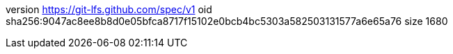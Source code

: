 version https://git-lfs.github.com/spec/v1
oid sha256:9047ac8ee8b8d0e05bfca8717f15102e0bcb4bc5303a582503131577a6e65a76
size 1680
